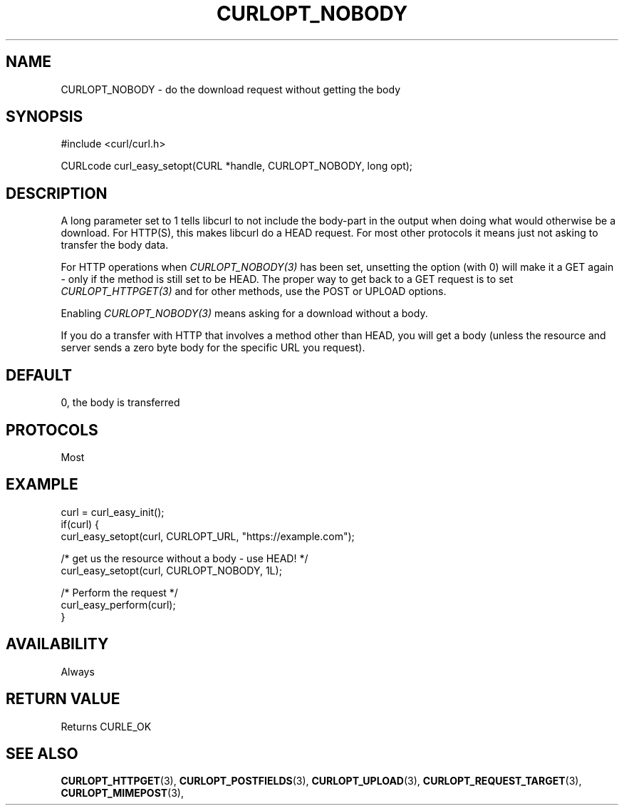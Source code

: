.\" **************************************************************************
.\" *                                  _   _ ____  _
.\" *  Project                     ___| | | |  _ \| |
.\" *                             / __| | | | |_) | |
.\" *                            | (__| |_| |  _ <| |___
.\" *                             \___|\___/|_| \_\_____|
.\" *
.\" * Copyright (C) 1998 - 2020, Daniel Stenberg, <daniel@haxx.se>, et al.
.\" *
.\" * This software is licensed as described in the file COPYING, which
.\" * you should have received as part of this distribution. The terms
.\" * are also available at https://curl.se/docs/copyright.html.
.\" *
.\" * You may opt to use, copy, modify, merge, publish, distribute and/or sell
.\" * copies of the Software, and permit persons to whom the Software is
.\" * furnished to do so, under the terms of the COPYING file.
.\" *
.\" * This software is distributed on an "AS IS" basis, WITHOUT WARRANTY OF ANY
.\" * KIND, either express or implied.
.\" *
.\" **************************************************************************
.\"
.TH CURLOPT_NOBODY 3 "November 04, 2020" "libcurl 7.76.0" "curl_easy_setopt options"

.SH NAME
CURLOPT_NOBODY \- do the download request without getting the body
.SH SYNOPSIS
#include <curl/curl.h>

CURLcode curl_easy_setopt(CURL *handle, CURLOPT_NOBODY, long opt);
.SH DESCRIPTION
A long parameter set to 1 tells libcurl to not include the body-part in the
output when doing what would otherwise be a download. For HTTP(S), this makes
libcurl do a HEAD request. For most other protocols it means just not asking
to transfer the body data.

For HTTP operations when \fICURLOPT_NOBODY(3)\fP has been set, unsetting the
option (with 0) will make it a GET again - only if the method is still set to
be HEAD. The proper way to get back to a GET request is to set
\fICURLOPT_HTTPGET(3)\fP and for other methods, use the POST or UPLOAD
options.

Enabling \fICURLOPT_NOBODY(3)\fP means asking for a download without a body.

If you do a transfer with HTTP that involves a method other than HEAD, you
will get a body (unless the resource and server sends a zero byte body for the
specific URL you request).
.SH DEFAULT
0, the body is transferred
.SH PROTOCOLS
Most
.SH EXAMPLE
.nf
curl = curl_easy_init();
if(curl) {
  curl_easy_setopt(curl, CURLOPT_URL, "https://example.com");

  /* get us the resource without a body - use HEAD! */
  curl_easy_setopt(curl, CURLOPT_NOBODY, 1L);

  /* Perform the request */
  curl_easy_perform(curl);
}
.fi
.SH AVAILABILITY
Always
.SH RETURN VALUE
Returns CURLE_OK
.SH "SEE ALSO"
.BR CURLOPT_HTTPGET "(3), " CURLOPT_POSTFIELDS "(3), " CURLOPT_UPLOAD "(3), "
.BR CURLOPT_REQUEST_TARGET "(3), " CURLOPT_MIMEPOST "(3), "
